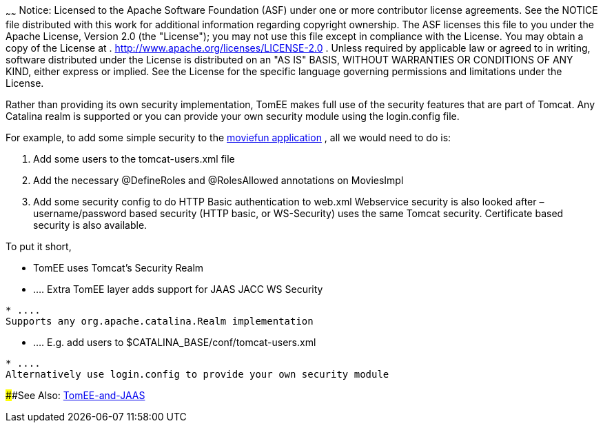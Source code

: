 :index-group: Configuration
:type: page
:status: published
:title: Apache TomEE and security
~~~~~~
Notice: Licensed to the Apache Software Foundation
(ASF) under one or more contributor license agreements. See the NOTICE
file distributed with this work for additional information regarding
copyright ownership. The ASF licenses this file to you under the Apache
License, Version 2.0 (the "License"); you may not use this file except
in compliance with the License. You may obtain a copy of the License at
. http://www.apache.org/licenses/LICENSE-2.0 . Unless required by
applicable law or agreed to in writing, software distributed under the
License is distributed on an "AS IS" BASIS, WITHOUT WARRANTIES OR
CONDITIONS OF ANY KIND, either express or implied. See the License for
the specific language governing permissions and limitations under the
License.

Rather than providing its own security implementation, TomEE makes full
use of the security features that are part of Tomcat. Any Catalina realm
is supported or you can provide your own security module using the
login.config file.

For example, to add some simple security to the
http://tomee.apache.org/examples-trunk/webapps/moviefun/README.html[moviefun
application] , all we would need to do is:

[arabic]
. Add some users to the tomcat-users.xml file +
. Add the necessary @DefineRoles and @RolesAllowed annotations on
MoviesImpl +
. Add some security config to do HTTP Basic authentication to web.xml
Webservice security is also looked after – username/password based
security (HTTP basic, or WS-Security) uses the same Tomcat security.
Certificate based security is also available.

To put it short,

* TomEE uses Tomcat's Security Realm
* ....
Extra TomEE layer adds support for JAAS JACC WS Security
....
* ....
Supports any org.apache.catalina.Realm implementation
....
* ....
E.g. add users to $CATALINA_BASE/conf/tomcat-users.xml
....
* ....
Alternatively use login.config to provide your own security module
....

####See Also: link:tomee-jaas.html[TomEE-and-JAAS]
